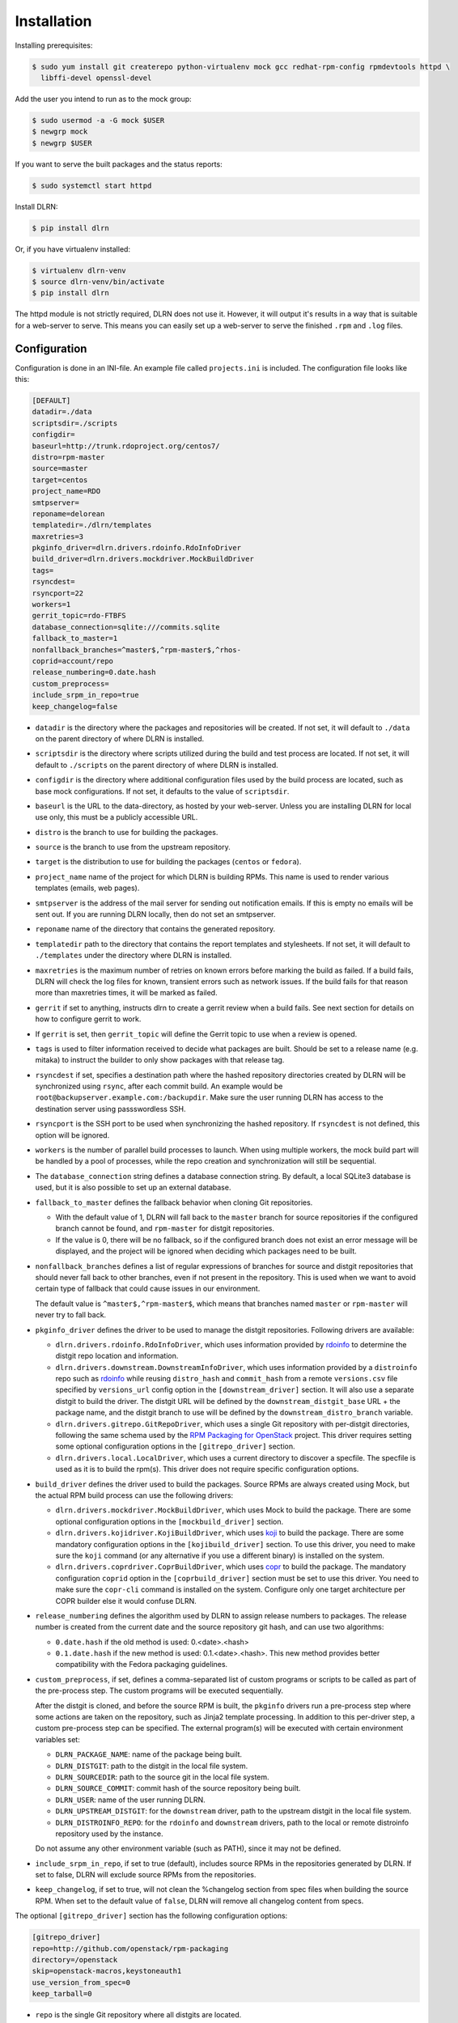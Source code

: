 ============
Installation
============

Installing prerequisites:

.. code-block:: bash

    $ sudo yum install git createrepo python-virtualenv mock gcc redhat-rpm-config rpmdevtools httpd \
      libffi-devel openssl-devel

Add the user you intend to run as to the mock group:

.. code-block:: bash

    $ sudo usermod -a -G mock $USER
    $ newgrp mock
    $ newgrp $USER

If you want to serve the built packages and the status reports:

.. code-block:: bash

    $ sudo systemctl start httpd

Install DLRN:

.. code-block:: bash

    $ pip install dlrn

Or, if you have virtualenv installed:

.. code-block:: bash

    $ virtualenv dlrn-venv
    $ source dlrn-venv/bin/activate
    $ pip install dlrn

The httpd module is not strictly required, DLRN does not use it. However, it will output
it's results in a way that is suitable for a web-server to serve. This means you can easily set up
a web-server to serve the finished ``.rpm`` and ``.log`` files.


Configuration
-------------

Configuration is done in an INI-file. An example file called ``projects.ini`` is included.
The configuration file looks like this:

.. code-block:: ini

    [DEFAULT]
    datadir=./data
    scriptsdir=./scripts
    configdir=
    baseurl=http://trunk.rdoproject.org/centos7/
    distro=rpm-master
    source=master
    target=centos
    project_name=RDO
    smtpserver=
    reponame=delorean
    templatedir=./dlrn/templates
    maxretries=3
    pkginfo_driver=dlrn.drivers.rdoinfo.RdoInfoDriver
    build_driver=dlrn.drivers.mockdriver.MockBuildDriver
    tags=
    rsyncdest=
    rsyncport=22
    workers=1
    gerrit_topic=rdo-FTBFS
    database_connection=sqlite:///commits.sqlite
    fallback_to_master=1
    nonfallback_branches=^master$,^rpm-master$,^rhos-
    coprid=account/repo
    release_numbering=0.date.hash
    custom_preprocess=
    include_srpm_in_repo=true
    keep_changelog=false

* ``datadir`` is the directory where the packages and repositories will be
  created. If not set, it will default to ``./data`` on the parent directory
  of where DLRN is installed.

* ``scriptsdir`` is the directory where scripts utilized during the build and
  test process are located. If not set, it will default to ``./scripts`` on the
  parent directory of where DLRN is installed.

* ``configdir`` is the directory where additional configuration files used by
  the build process are located, such as base mock configurations. If not set,
  it defaults to the value of ``scriptsdir``.

* ``baseurl`` is the URL to the data-directory, as hosted by your web-server.
  Unless you are installing DLRN for local use only, this must be a publicly
  accessible URL.

* ``distro`` is the branch to use for building the packages.

* ``source`` is the branch to use from the upstream repository.

* ``target`` is the distribution to use for building the packages (``centos``
  or ``fedora``).

* ``project_name`` name of the project for which DLRN is building RPMs.
  This name is used to render various templates (emails, web pages).

* ``smtpserver`` is the address of the mail server for sending out notification
  emails.  If this is empty no emails will be sent out. If you are running DLRN
  locally, then do not set an smtpserver.

* ``reponame`` name of the directory that contains the generated repository.

* ``templatedir`` path to the directory that contains the report templates and
  stylesheets. If not set, it will default to ``./templates`` under the directory
  where DLRN is installed.

* ``maxretries`` is the maximum number of retries on known errors before
  marking the build as failed. If a build fails, DLRN will check the log files
  for known, transient errors such as network issues. If the build fails for
  that reason more than maxretries times, it will be marked as failed.

* ``gerrit`` if set to anything, instructs dlrn to create a gerrit review when
  a build fails. See next section for details on how to configure gerrit to
  work.

* If ``gerrit`` is set, then ``gerrit_topic`` will define the Gerrit topic to
  use when a review is opened.

* ``tags`` is used to filter information received to decide what packages are
  built. Should be set to a release name (e.g. mitaka) to instruct the builder
  to only show packages with that release tag.

* ``rsyncdest`` if set, specifies a destination path where the hashed
  repository directories created by DLRN will be synchronized using ``rsync``,
  after each commit build.  An example would be
  ``root@backupserver.example.com:/backupdir``.  Make sure the user running
  DLRN has access to the destination server using passswordless SSH.

* ``rsyncport`` is the SSH port to be used when synchronizing the hashed
  repository. If ``rsyncdest`` is not defined, this option will be ignored.

* ``workers`` is the number of parallel build processes to launch. When using
  multiple workers, the mock build part will be handled by a pool of processes,
  while the repo creation and synchronization will still be sequential.

* The ``database_connection`` string defines a database connection string. By
  default, a local SQLite3 database is used, but it is also possible to set up
  an external database.

* ``fallback_to_master`` defines the fallback behavior when cloning Git
  repositories.

  * With the default value of 1, DLRN will fall back to the ``master`` branch
    for source repositories if the configured branch cannot be found, and
    ``rpm-master`` for distgit repositories.
  * If the value is 0, there will be no fallback, so if the configured branch
    does not exist an error message will be displayed, and the project will be
    ignored when deciding which packages need to be built.

* ``nonfallback_branches`` defines a list of regular expressions of branches for
  source and distgit repositories that should never fall back to other branches,
  even if not present in the repository. This is used when we want to avoid certain
  type of fallback that could cause issues in our environment.

  The default value is ``^master$,^rpm-master$``, which means that branches named
  ``master`` or ``rpm-master`` will never try to fall back.

* ``pkginfo_driver`` defines the driver to be used to manage the distgit
  repositories. Following drivers are available:

  * ``dlrn.drivers.rdoinfo.RdoInfoDriver``, which uses information provided by
    `rdoinfo <https://github.com/redhat-openstack/rdoinfo>`_ to determine the
    distgit repo location and information.
  * ``dlrn.drivers.downstream.DownstreamInfoDriver``, which uses information
    provided by a ``distroinfo`` repo such as
    `rdoinfo <https://github.com/redhat-openstack/rdoinfo>`_
    while reusing ``distro_hash`` and ``commit_hash`` from a remote
    ``versions.csv`` file specified by ``versions_url`` config option in the
    ``[downstream_driver]`` section. It will also use a separate distgit to
    build the driver. The distgit URL will be defined by the ``downstream_distgit_base``
    URL + the package name, and the distgit branch to use will be defined by
    the ``downstream_distro_branch`` variable.
  * ``dlrn.drivers.gitrepo.GitRepoDriver``, which uses a single Git repository
    with per-distgit directories, following the same schema used by the
    `RPM Packaging for OpenStack <https://github.com/openstack/rpm-packaging>`_
    project. This driver requires setting some optional configuration options
    in the ``[gitrepo_driver]`` section.
  * ``dlrn.drivers.local.LocalDriver``, which uses a current directory to
    discover a specfile. The specfile is used as it is to build the rpm(s).
    This driver does not require specific configuration options.

* ``build_driver`` defines the driver used to build the packages. Source RPMs
  are always created using Mock, but the actual RPM build process can use the
  following drivers:

  * ``dlrn.drivers.mockdriver.MockBuildDriver``, which uses Mock to build the
    package. There are some optional configuration options in the
    ``[mockbuild_driver]`` section.
  * ``dlrn.drivers.kojidriver.KojiBuildDriver``, which uses `koji <https://fedoraproject.org/wiki/Koji>`_
    to build the package. There are some mandatory configuration options in the
    ``[kojibuild_driver]`` section. To use this driver, you need to make sure
    the ``koji`` command (or any alternative if you use a different binary)
    is installed on the system.
  * ``dlrn.drivers.coprdriver.CoprBuildDriver``, which uses `copr <https://fedoraproject.org/wiki/Category:Copr>`_
    to build the package. The mandatory configuration ``coprid`` option in the
    ``[coprbuild_driver]`` section must be set to use this driver. You need to
    make sure the ``copr-cli`` command is installed on the system. Configure
    only one target architecture per COPR builder else it would confuse DLRN.

* ``release_numbering`` defines the algorithm used by DLRN to assign release
  numbers to packages. The release number is created from the current date and
  the source repository git hash, and can use two algorithms:

  * ``0.date.hash`` if the old method is used: 0.<date>.<hash>
  * ``0.1.date.hash`` if the new method is used: 0.1.<date>.<hash>. This new
    method provides better compatibility with the Fedora packaging guidelines.

* ``custom_preprocess``, if set, defines a comma-separated list of custom programs
  or scripts to be called as part of the pre-process step. The custom programs will
  be executed sequentially.

  After the distgit is cloned, and before the source RPM is built, the ``pkginfo``
  drivers run a pre-process step where some actions are taken on the repository,
  such as Jinja2 template processing. In addition to this per-driver step, a
  custom pre-process step can be specified.
  The external program(s) will be executed with certain environment variables set:

  * ``DLRN_PACKAGE_NAME``: name of the package being built.
  * ``DLRN_DISTGIT``: path to the distgit in the local file system.
  * ``DLRN_SOURCEDIR``: path to the source git in the local file system.
  * ``DLRN_SOURCE_COMMIT``: commit hash of the source repository being built.
  * ``DLRN_USER``: name of the user running DLRN.
  * ``DLRN_UPSTREAM_DISTGIT``: for the ``downstream`` driver, path to the
    upstream distgit in the local file system.
  * ``DLRN_DISTROINFO_REPO``: for the ``rdoinfo`` and ``downstream`` drivers,
    path to the local or remote distroinfo repository used by the instance.

  Do not assume any other environment variable (such as PATH), since it may not
  be defined.

* ``include_srpm_in_repo``, if set to true (default), includes source RPMs in the
  repositories generated by DLRN. If set to false, DLRN will exclude source RPMs
  from the repositories.

* ``keep_changelog``, if set to true, will not clean the %changelog section from
  spec files when building the source RPM. When set to the default value of
  ``false``, DLRN will remove all changelog content from specs.

The optional ``[gitrepo_driver]`` section has the following configuration
options:

.. code-block:: ini

    [gitrepo_driver]
    repo=http://github.com/openstack/rpm-packaging
    directory=/openstack
    skip=openstack-macros,keystoneauth1
    use_version_from_spec=0
    keep_tarball=0

* ``repo`` is the single Git repository where all distgits are located.
* ``directory`` is a directory inside the repo. DLRN will expect each
  directory inside it to include the spec file for a single project, using
  a Jinja2 template like in the RPM Packaging for OpenStack project.
* ``skip`` is a comma-separated list of directories to skip from ``directory``
  when creating the list of packages to build. This can be of use when the
  Git repo contains one or more directories without a spec file in it, or
  the package should not be built for any other reason.
* ``use_version_from_spec`` If set to 1 (or true), the driver will parse the
  template spec file and set the source branch to the Version: tag in the spec.
* ``keep_tarball`` If set to 1 (or true), and the spec template detects the
  package version automatically using a tarball (see [1]_), DLRN will not
  replace the Source0 file with a tarball generated from the Git repo, but it
  will use the same tarball used to detect the package version. This defeats
  the purpose of following the commits from Git, but it is useful in certain
  scenarios, such as CI testing, when the tarball or its tags may not be in
  sync with the Git contents.

The optional ``[rdoinfo_driver]`` section has the following configuration
options:

.. code-block:: ini

    [rdoinfo_driver]
    repo=http://github.com/org/rdoinfo-fork
    info_files=file.yml
    cache_dir=~/.distroinfo/cache

* ``repo`` defines the rdoinfo repository to use. This setting
  must be set if a fork of the rdoinfo repository must be used.
* ``info_files`` selects an info file (or a list of info files) to get package
  information from (within the distroinfo repo selected with ``repo``). It
  defaults to ``rdo.yml``.
* ``cache_dir`` defines the directory uses for caching to avoid downloading
  the same repo multiple times. By default, it uses None.
  A different base directory for the cache can be set for both ``[rdoinfo_driver]``
  and ``[downstream_driver]``

The optional ``[downstream_driver]`` section has the following configuration
options:

.. code-block:: ini

    [downstream_driver]
    repo=http://github.com/org/fooinfo
    info_files=foo.yml
    versions_url=https://trunk.rdoproject.org/centos7-master/current/versions.csv
    downstream_distro_branch=foo-rocky
    downstream_tag=foo-
    downstream_distgit_tag=foo-distgit
    use_upstream_spec=False
    downstream_spec_replace_list=^foo/bar,string1/string2
    cache_dir=~/.distroinfo/cache

* ``repo`` selects a distroinfo repository to get package information from.
* ``info_files`` selects an info file (or a list of info files) to get package
  information from (within the distroinfo repo selected with ``repo``)
* ``versions_url`` must point to a ``versions.csv`` file generated by
  DLRN instance. ``distro_hash`` and ``commit_hash`` will be reused from
  supplied ``versions.csv`` and only packages present in the file are
  processed.
* ``downstream_distro_branch`` defines which branch to use when cloning the
  downstream distgit, since it may be different from the upstream distgit branch.
* ``downstream_tag`` if set, it will filter the ``packages`` section of packaging
  metadata (from ``repo``/``info_files``) to only contain packages with
  the ``downstream_tag`` tag. This tag will be filtered in addition to the one
  set in the ``DEFAULT/tags`` section.
* ``downstream_distgit_key`` is the key used to find the downstream distgit in
  the ``packages`` section of packaging metadata (from ``repo``/``info_files``).
* ``use_upstream_spec`` defines if the upstream distgit contents (spec file and
  additional files) should be copied over the downstream distgit after cloning.
* ``downstream_spec_replace_list``, when ``use_upstream_spec`` is set to True,
  will perform some sed-like edits in the spec file after copying it from the
  upstream to the downstream distgit. This is specially useful when the
  downstream DLRN instance has special requirements, such as building without
  documentation. in that case, a regular expresion like the following could be
  used:

.. code-block:: ini
    downstream_spec_replace_list=^%global with_doc.+/%global with_doc 0

  Multiple regular expressions can be used, separated by commas.

* ``cache_dir`` defines the directory uses for caching to avoid downloading
  the same repo multiple times. By default, it uses None.
  A different base directory for the cache can be set for both ``[rdoinfo_driver]``
  and ``[downstream_driver]``

The optional ``[mockbuild_driver]`` section has the following configuration
options:

.. code-block:: ini

    [mockbuild_driver]
    install_after_build=1

* The ``install_after_build`` boolean option defines whether mock should
  try to install the newly created package in the same buildroot or not.
  If not specified, the default is ``True``.

The optional ``[kojibuild_driver]`` section is only taken into account if the
build_driver option is set to ``dlrn.drivers.kojidriver.KojiBuildDriver``. The
following configuration options are included:

.. code-block:: ini

    [kojibuild_driver]
    koji_exe=koji
    krb_principal=user@EXAMPLE.COM
    krb_keytab=/home/user/user.keytab
    scratch_build=True
    build_target=koji-target-build
    arch=aarch64
    use_rhpkg=False
    fetch_mock_config=False
    mock_base_packages=basesystem rpm-build

* ``koji_exe`` defines the executable to use. Some Koji instances create their
  own client packages to add their default configuration, such as
  `CBS <https://wiki.centos.org/HowTos/CommunityBuildSystem>`_ or Brew.
  If not specified, it will default to ``koji``.
* ``krb_principal`` defines the Kerberos principal to use for the Koji builds.
  If not specified, DLRN will assume that authentication is performed using SSL
  certificates.
* ``krb_keytab`` is the full path to a Kerberos keytab file, which contains the
  Kerberos credentials for the principal defined in the ``krb_principal``
  option.
* ``scratch_build`` defines if a scratch build should be used. By default, it
  is set to ``True``.
* ``build_target`` defines the build target to use. This defines the buildroot
  and base repositories to be used for the build.
* ``arch`` allows to override default architecture (x86_64) in some cases (e.g
  retrieving mock configuration from Koji instance).
* ``use_rhpkg`` allows us to use ``rhpkg`` as the build tool in combination with
  ``koji_exe``. That involves some changes in the workflow:
  * Instead of using ``koji_exe`` to trigger the build, DLRN will generate the
    source RPM, and upload it to the distgit path using ``rhpkg import``.
  * DLRN will run ``rhpkg build`` to actually trigger the build.

  Note that ``rhpkg`` requires a valid Kerberos ticket, so the ``krb_principal``
  and ``krb_keytab`` options must be set.

  Also note that setting ``rhpkg`` only makes sense when using ``dlrn.drivers.downstream.DownstreamInfoDriver``
  as the pkginfo driver.
* ``fetch_mock_config``, if set to ``true``, will instruct DLRN to download the
  mock configuration for the build target from Koji, and use it when building
  the source RPM. If set to ``false``, DLRN will use its internally defined mock
  configuration, based on the ``DEFAULT/target`` configuration option.
* ``mock_base_packages``, if  ``fetch_mock_config`` is set to ``true``, will
  define the set of base packages that will be installed in the mock configuration
  when creating the source RPM. This list of packages will override the one
  fetched in the mock configuration, if set. If not set, no overriding will
  be done.

The optional ``[coprbuild_driver]`` section has the following configuration
options:

.. code-block:: ini

    [coprbuild_driver]
    coprid=account/repo

* The ``coprid`` option defines Copr id to use to compile the packages.

Configuring for gerrit
++++++++++++++++++++++

You first need ``git-review`` installed. You can use a package or install
it using pip.

Then the username for the user creating the gerrit reviews when a
build will fail needs to be configured like this:

  $ git config --global gitreview.username dlrnbot
  $ git config --global user.email dlrn@dlrn.domain

and authorized to connect to Gerrit without password. Make sure
the public SSH key of the user that run DLRN is defined in
the Gerrit account linked to the DLRN user email.

Configuring your httpd
----------------------

The output generated by DLRN is a file structure suitable for serving with a web-server.
You can either add a section in the server configuration where you map a URL to the
data directories, or just make a symbolic link:

.. code-block:: bash

    $ cd /var/www/html
    $ sudo ln -s <datadir>/repos .


Database support
----------------

DLRN supports different database engines through SQLAlchemy. SQLite3 and MariaDB have
been tested so far. You can set the ``database_connection`` parameter in projects.ini
with the required string, using `the SQLAlchemy syntax`_.

.. _the SQLAlchemy syntax: http://docs.sqlalchemy.org/en/latest/core/engines.html#database-urls

For MariaDB, use a mysql+pymysql driver, with the following string:

.. code-block:: ini

    database_connection=mysql+pymysql://user:password@serverIP/dlrn

That requires you to pre-create the ``dlrn``database.

If your MariaDB database is placed on a publicly accessible server, you will want to
secure it as a first step:

.. code-block:: bash

    $ sudo mysql_secure_installation

You can use the following commands to create the database and grant the required permissions:

.. code-block:: mysql

    use mysql
    create database dlrn;
    grant all on dlrn.* to 'user'@'%' identified by 'password';
    flush privileges;

You may also want to enable TLS support in your connections. In this case, follow the
steps detailed in the `MariaDB documentation`_ to enable TLS
support on your server. Generate the client key and certificates, and then set up
your database connection string as follows:

.. _MariaDB documentation: https://mariadb.com/kb/en/mariadb/secure-connections-overview/

.. code-block:: ini

    database_connection=mysql+pymysql://user:password@serverIP/dlrn?ssl_cert=/dir/client-cert.pem&ssl_key=/dir/client-key.pem

You can also force the MySQL user to connect using TLS if you create it as follows:

.. code-block:: mysql

    use mysql
    create database dlrn;
    grant all on dlrn.* to 'user'@'%' identified by 'password' REQUIRE SSL;
    flush privileges;

Database migration
++++++++++++++++++

During DLRN upgrades, you may need to upgrade the database schemas,
in order to keep your old history.
To migrate database to the latest revision, you need the alembic command-line
and to run the ``alembic upgrade head`` command.

.. code-block:: bash

    $ sudo yum install -y python-alembic
    $ alembic upgrade head

If the database doesn't exist, ``alembic upgrade head`` will create it from scratch.

If you are using a MariaDB database, the initial schema will not be valid. You should
start by running DLRN a first time, so it creates the basic schema, then run the
following command to stamp the database to the first version of the schema that
supported MariaDB:

.. code-block:: bash

    $ alembic stamp head

After that initial command, you will be able to run future migrations.

Adding a custom mock base configuration
+++++++++++++++++++++++++++++++++++++++

The source RPM build operations, and the binary RPM build by default, are performed
using ``mock``. Mock uses a configuration file, and DLRN provides sample files for
CentOS and Fedora in the ``scripts/`` directory.

You may want to use a different base mock configuration, if you need to specify a
different base package set or an alternative yum repository. The procedure to do so
is the following:

* Edit the ``configdir`` variable in your projects.ini file, and make it point to
  a configuration directory.

* In that new directory, create the configuration file. It should be named
  ``<target>.cfg``, where ``<target>`` is the value of the target option in
  projects.ini.

* For the mock configuration file syntax, refer to the `mock documentation`_.

.. _mock documentation: https://github.com/rpm-software-management/mock/wiki#generate-custom-config-file

References
==========

 .. [1] Version handling using renderspec templates
    https://github.com/openstack/renderspec/blob/master/doc/source/usage.rst#handling-the-package-version
